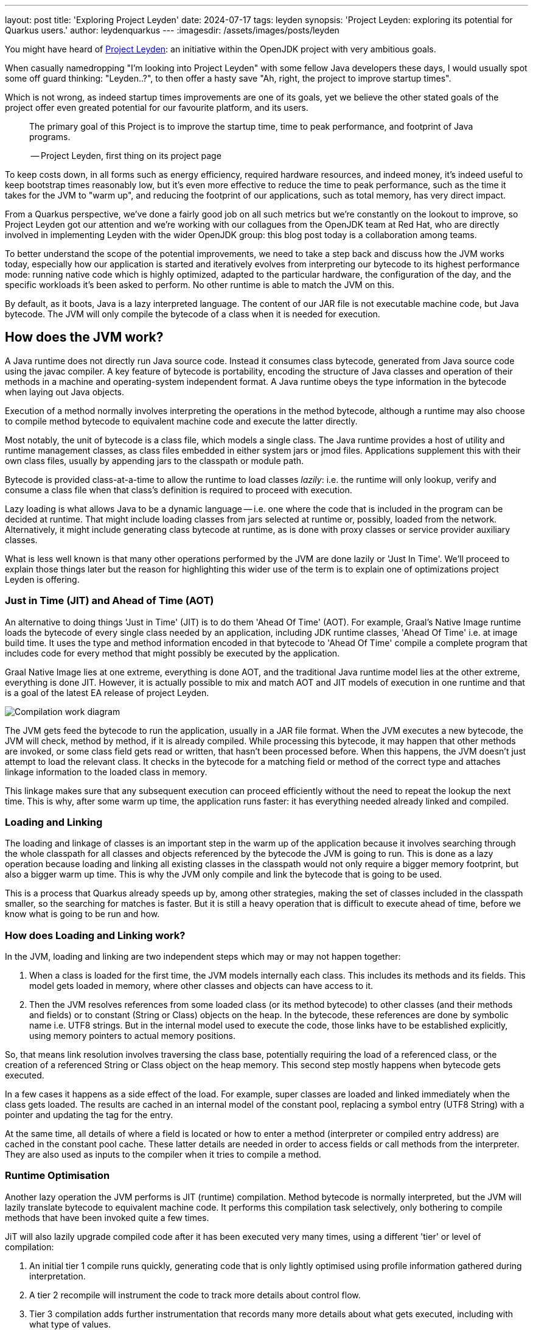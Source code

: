 ---
layout: post
title: 'Exploring Project Leyden'
date: 2024-07-17
tags: leyden
synopsis: 'Project Leyden: exploring its potential for Quarkus users.'
author: leydenquarkus
---
:imagesdir: /assets/images/posts/leyden

You might have heard of https://openjdk.org/projects/leyden/[Project Leyden]: an initiative within the OpenJDK project with very ambitious goals.

When casually namedropping "I'm looking into Project Leyden" with some fellow Java developers these days, I would usually spot some off guard thinking: "Leyden..?", to then offer a hasty save "Ah, right, the project to improve startup times".

Which is not wrong, as indeed startup times improvements are one of its goals, yet we believe the other stated goals of the project offer even greated potential for our favourite platform, and its users.

[quote]
____
The primary goal of this Project is to improve the startup time, time to peak performance, and footprint of Java programs.

-- Project Leyden, first thing on its project page
____

To keep costs down, in all forms such as energy efficiency, required hardware resources, and indeed money, it's indeed useful to keep bootstrap times reasonably low, but it's even more effective to reduce the time to peak performance, such as the time it takes for the JVM to "warm up", and reducing the footprint of our applications, such as total memory, has very direct impact.

From a Quarkus perspective, we've done a fairly good job on all such metrics but we're constantly on the lookout to improve, so Project Leyden got our attention and we're working with our collagues from the OpenJDK team at Red Hat, who are directly involved in implementing Leyden with the wider OpenJDK group: this blog post today is a collaboration among teams.

To better understand the scope of the potential improvements, we need to take a step back and discuss how the JVM works today, especially how our application is started and iteratively evolves from interpreting our bytecode to its highest performance mode: running native code which is highly optimized, adapted to the particular hardware, the configuration of the day, and the specific workloads it's been asked to perform. No other runtime is able to match the JVM on this.

By default, as it boots, Java is a lazy interpreted language. The content of our JAR file is not executable machine code, but Java bytecode. The JVM will only compile the bytecode of a class when it is needed for execution. 

== How does the JVM work?

A Java runtime does not directly run Java source code. Instead it consumes class bytecode, generated from Java source code using the javac compiler. A key feature of bytecode is portability, encoding the structure of Java classes and operation of their methods in a machine and operating-system independent format. A Java runtime obeys the type information in the bytecode when laying out Java objects. 

Execution of a method normally involves interpreting the operations in the method bytecode, although a runtime may also choose to compile method bytecode to equivalent machine code and execute the latter directly.

Most notably, the unit of bytecode is a class file, which models a single class. The Java runtime provides a host of utility and runtime management classes, as class files embedded in either system jars or jmod files. Applications supplement this with their own class files, usually by appending jars to the classpath or module path.

Bytecode is provided class-at-a-time to allow the runtime to load classes _lazily_: i.e. the runtime will only lookup, verify and consume a class file when that class's definition is required to proceed with execution. 

Lazy loading is what allows Java to be a dynamic language -- i.e. one where the code that is included in the program can be decided at runtime. That might include loading classes from jars selected at runtime or, possibly, loaded from the network. Alternatively, it might include generating class bytecode at runtime, as is done with proxy classes or service provider auxiliary classes.

What is less well known is that many other operations performed by the JVM are done lazily or 'Just In Time'. We'll proceed to explain those things later but the reason for highlighting this wider use of the term is to explain one of optimizations project Leyden is offering. 

=== Just in Time (JIT) and Ahead of Time (AOT)

An alternative to doing things 'Just in Time' (JIT) is to do them 'Ahead Of Time' (AOT). For example, Graal's Native Image runtime loads the bytecode of every single class needed by an application, including JDK runtime classes, 'Ahead Of Time' i.e. at image build time. It uses the type and method information encoded in that bytecode to 'Ahead Of Time' compile a complete program that includes code for every method that might possibly be executed by the application. 

Graal Native Image lies at one extreme, everything is done AOT, and the traditional Java runtime model lies at the other extreme, everything is done JIT. However, it is actually possible to mix and match AOT and JIT models of execution in one runtime and that is a goal of the latest EA release of project Leyden.

image::AoT_vs_JiT.svg[Compilation work diagram,float="right",align="center"]
 
The JVM gets feed the bytecode to run the application, usually in a JAR file format. When the JVM executes a new bytecode, the JVM will check, method by method, if it is already compiled. While processing this bytecode, it may happen that other methods are invoked, or some class field gets read or written, that hasn't been processed before. When this happens, the JVM doesn't just attempt to load the relevant class. It checks in the bytecode for a matching field or method of the correct type and attaches linkage information to the loaded class in memory. 

This linkage makes sure that any subsequent execution can proceed efficiently without the need to repeat the lookup the next time. This is why, after some warm up time, the application runs faster: it has everything needed already linked and compiled.

=== Loading and Linking

The loading and linkage of classes is an important step in the warm up of the application because it involves searching through the whole classpath for all classes and objects referenced by the bytecode the JVM is going to run. This is done as a lazy operation because loading and linking all existing classes in the classpath would not only require a bigger memory footprint, but also a bigger warm up time.  This is why the JVM only compile and link the bytecode that is going to be used. 

This is a process that Quarkus already speeds up by, among other strategies, making the set of classes included in the classpath smaller, so the searching for matches is faster. But it is still a heavy operation that is difficult to execute ahead of time, before we know what is going to be run and how.

=== How does Loading and Linking work?

In the JVM, loading and linking are two independent steps which may or may not happen together:

 . When a class is loaded for the first time, the JVM models internally each class. This includes its methods and its fields. This model gets loaded in memory, where other classes and objects can have access to it.

. Then the JVM resolves references from some loaded class (or its method bytecode) to other classes (and their methods and fields) or to constant (String or Class) objects on the heap. In the bytecode, these references are done by symbolic name i.e. UTF8 strings. But in the internal model used to execute the code, those links have to be established explicitly, using memory pointers to actual memory positions.

So, that means link resolution involves traversing the class base, potentially requiring the load of a referenced class, or the creation of a referenced String or Class object on the heap memory. This second step mostly happens when bytecode gets executed. 

In a few cases it happens as a side effect of the load. For example, super classes are loaded and linked immediately when the class gets loaded. The results are cached in an internal model of the constant pool, replacing a symbol entry (UTF8 String) with a pointer and updating the tag for the entry. 

At the same time, all details of where a field is located or how to enter a method (interpreter or compiled entry address) are cached in the constant pool cache. These latter details are needed in order to access fields or call methods from the interpreter. They are also used as inputs to the compiler when it tries to compile a method.

=== Runtime Optimisation

Another lazy operation the JVM performs is JIT (runtime) compilation. Method bytecode is normally interpreted, but the JVM will lazily translate bytecode to equivalent machine code. It performs this compilation task selectively, only bothering to compile methods that have been invoked quite a few times. 

JiT will also lazily upgrade compiled code after it has been executed very many times, using a different 'tier' or level of compilation:

 . An initial tier 1 compile runs quickly, generating code that is only lightly optimised using profile information gathered during interpretation. 
 . A tier 2 recompile will instrument the code to track more details about control flow. 
 . Tier 3 compilation adds further instrumentation that records many more details about what gets executed, including with what type of values. 
 . Finally a tier 4 compilation uses the gathered profile information to perform a great deal of optimization. 

This final stage of compilation can take a very long time so compilation above tier 1 only happens for a small subset of very frequently executed methods.

Peak optimization is reached when most of the code running is compiled at the highest tier (4).

== Profiling and Training Runs

This laziness approach results in the exact same bytecode being loaded and parsed for many classes every run, the exact same linkage being established every run, the exact same compilation, profiling and recompilation being attempted at every run. This can noticeably slow down JDK startup, application startup and application warm up (time to peak running).

We could speed up startup and, more crucially, warm up time if we do some of these lazy actions at an earlier stage. Compiling code for peak performance also requires quite some resources, so performing this work ahead of time can also save precious CPU cycles during the application bootstrap, and can manifest in substantial memory savings as well.

But there are some limitations on what we can optimise before runtime just by looking at the source code. For example, extensive use of reflection prevents the compiler from predicting which symbols will be loaded, linked, and most used at runtime.

Indeed, this is not a wholly new idea as far as the OpenJDK runtime is concerned. OpenJDK has supported a mixed AOT/JIT class loading model for years with CDS. The observation that led to https://docs.oracle.com/en/java/javase/21/vm/class-data-sharing.html[Class Data Sharing (CDS)] being proposed was that most applications load the same classes every time they run, both JDK classes during JDK bootstrap and application classes during application startup and warmup.

Loading requires locating a class bytecode file, possibly calling out to a Java ClassLoader, parsing the bytecode then building an JVM-internal model of the class. This internal model unpacks the information packed into the bytecode into a format that enables fast interpreted or compiled execution. If this loading work could be done once and the results efficiently reused then that would save time during startup and warm up.

Initially CDS optimized this process for a large set of core JDK classes. It worked by running up the JVM and dumping a class model for all classes loaded during startup into an archive file laid out in memory format. The resulting JDK module, class, field and method graph can then be quickly remapped into memory next time the JVM runs. 

Loading a class that is present in the archive involves a simple lookup in the AOT class model. Loading a class not present in the archive requires the normal JIT steps of bytecode lookup, parsing and unpacking. Subsequent improvements to CDS allowed application classes also to be stored in the CDS archive at the end of a short application training run.

A CDS archive for JDK classes has been built into the JVM from JDK17 onwards, halving JDK startup time. This same mixed model AOT/JIT model provides significant improvements to application startup and warmup times, depending on how well the training run exercises application code. So, selective JIT vs AOT operation is not some new thing. The goal of project Leyden is to address the other JIT operations of the JVM, extending the range of cases where AOT can be selectively used as an alternative to JIT in order to provide greater performance gains.

== What is Leyden?

https://openjdk.org/projects/leyden/[Project Leyden] is an initiative from the OpenJDK team to improve startup time, time to peak performance, and footprint of Java applications. This is an ongoing experiment that is currently being developed by the joint effort of teams from different companies.

Leyden is a general umbrella project to address slow startup and large footprint. Leyden premain addresses the startup problem by caching loaded class info, class linkage and compilation profile during a training run so it can reuse them to actively populate, link and compile code in a production run. Leyden is extending CDS to add the extra stuff to the mix.

Note that the project is evolving rapidly: some of the things explained in this article may change since the time of being written. If you plan on getting involved at a more technical level, follow the development in Jira and the https://mail.openjdk.org/mailman/listinfo/leyden-dev[Leyden mailing list].

=== Why it’s interesting to Quarkus

Although Quarkus is already doing a lot of work on the Ahead of Time phase to speed up warmup and response time, the enhancements that Leyden is bringing to the table are more related to how the JVM behaves. Complementing both approaches, the advantages we can expect from the combination of Quarkus and Leyden are beyond anything you can find with either of them separated.

Since the potential for such technological collaboration is strong, the Quarkus and OpenJDK teams are working together on various prototypes and anyone in the Quarkus community would be very welcome to join as well.

== Current status

There are already experimental https://jdk.java.net/leyden/[early-access builds of Leyden] that can be tested based on https://openjdk.org/jeps/8315737[this draft JEP about Ahead-of-Time Class Linking]. With the https://www.youtube.com/watch?v=lnth19Kf-x0[Leyden Project], the training run idea has been extended to a wider range of data structures, creating the Cache Data Store(CDS). Now the training data contains:

 - Class file events with historical data (Classes loaded and linked, Compilations)
 - Resolution of API points and indy (stored in constant pool images in the CDS archive). If you have lambdas in your code, they are captured here.
 - Execution profiles and some compiled native code (all tiers)

This new CDS implementation not only tracks which classes to load, but it also saves the interrelationships that link classes together. During runtime, the JVM will know the estimated final size of a class, allowing it to calculate in AoT time locations of fields and methods. This is useful because we can prepare other classes that call those fields and methods with the appropriate pointer instead of having to wait until runtime and make the HotSpot calculate the memory pointer on the fly.

=== Some known limitations

This is an experimental project being developed by multiple teams with different approaches and focuses. Limitations explained here are being worked on at the time of writing this blog post.

One of the main issues is that functionality is currently only available for x86_64 and AArch64 architectures at the moment. 

Also, current developments rely on a flat classpath. If the application is using custom classloaders, then it may not benefit as much as it could as it may miss caching many classes. 

Same happens if the application is intensively using reflection. Quarkus avoids reflection whenever possible, preferring to resolve reflective calls at build time as well - so there’s a nice synergy right there. 

However Quarkus in “fast-jar” mode, which is the default packaging mode, will use a custom classloader which currently would get in the way of some Leyden optimisations. One could use a different packaging mode in Quarkus to get more prominent benefits from Leyden, but doing so would disable other Quarkus optimisations, so the comparison wouldn’t be entirely fair today.

The focus on these first early releases has been on bootstrap times. There are measurable, significant startup time improvements, due to AoT loading and linking. In some cases, these improvements on startup time have worsened the memory footprint of some applications. That’s an already known issue that is being worked on, and the expected outcome is to improve memory footprint as well, so we would suggest not worrying too much about total memory consumption at this stage.

Since the CDS archives include machine specific optimisations such as the native code generated by the C2 compiler, the training run and the production run must be done on the same type of hardware and JDK versions; it also requires using the same JAR-based classpaths and the same command line options. 

Although you can use a different Main class for running the application, maybe a test class that simulates real usage.

=== What is on the roadmap for Leyden?

There’s still work to be done regarding classes that can’t be loaded and linked in AoT with the current implementation. For example, classes loaded using a user-defined class loader. There’s also room to improve the way the training runs are made, maybe allowing the user to tweak the results to influence decisions.

Currently, the https://bugs.openjdk.org/browse/JDK-8326035[Z Garbage Collector] does not support CDS object archiving. There is an active effort to make sure all Garbage Collectors are compatible with these enhancements.

There are also other things planned in the roadmap for Leyden, like adding condensers. https://openjdk.org/projects/leyden/notes/03-toward-condensers[Condensers] will be composable transformers of the source code in AoT that modify the source code optimising it. Each developer will be able to define a pipeline of condensers that improves their source code before compiling it into Bytecode; this is very interesting to the Quarkus team but condensers aren’t available yet

The OpenJDK team is working on adding a more complete code cache to the CDS to avoid that first compilation for trained data, by just loading the compiled code directly from the cache; our colleagues from Red Hat’s OpenJDK team are directly involved in implementing this. This could include, among others, auxiliary code used to interface compiled code to runtime, interpreter or other compiled runtimes.

== How to play with it 

The first step would be to install one of the early Leden builds that you can find in https://jdk.java.net/leyden/

Make sure that you have installed it correctly by running the following command:

[source, console]
----
$ java --version
openjdk 24-leydenpremain 2025-03-18
OpenJDK Runtime Environment (build 24-leydenpremain+2-8)
OpenJDK 64-Bit Server VM (build 24-leydenpremain+2-8, mixed mode, sharing)
----

Go to the application you want to test Leyden with and make a first training run:

[source, console]
----
$ java -XX:CacheDataStore=archive.cds -jar $YOUR_JAR_FILE
----

This will generate the archive files with all the profiling information needed to speed up the production run.

Now that we have them, we can run our application using the Leyden enhancements:

[source, console]
----
$ java -XX:CacheDataStore=archive.cds -XX:+AOTClassLinking -jar $YOUR_JAR_FILE
----

== Potentially needed workarounds

Since it’s early days for the Leyden project, there are some known limitations. The following instructions shouldn’t be necessary for the final versions but you might need them today.

=== Force the use of G1GC

To benefit from the natively compiled code in CDS archives, the garbage collector used at runtime needs to match the same garbage collector used when you recorded the CDS archives. 

Remember that the JVM’s default choice of garbage collector is based on ergonomics; normally this is nice but it can cause some confusion in this case; for example if you build on a large server it will pick G1GC by default, but then when you run the application on a server with constrained memory it would, by default, pick SerialGC.

To avoid this it’s best to pick a garbage collector explicitly; and since several CDS related optimisations today only apply to G1, let’s enforce the use of G1GC.

Force using G1GC:

[source, console]
----
-XX:+UseG1GC
----

N.B. you need to use this consistently on both the process generating the CDS archives and the runtime.

=== Force the G1 Region sizes

As identified and reported by the Quarkus team to our colleagues working on Project Leyden, beyond enforcing a specific garbage collector one should also ensure that the code stored in CDS archives is being generated with the same heap region sizes as what’s going to be used at runtime, or one risks segmentation faults caused by it wrongly identifying regions.
See https://bugs.openjdk.org/browse/JDK-8335440 for details, or simply set:

Configure G1HeapRegionSize explicitly:

[source, console]
----
-XX:G1HeapRegionSize=1048576
----

N.B. you need to use this consistently on both the process generating the CDS archives and the runtime.

=== Failure to terminate in containers

This issue has already been resolved, but in case you’re using an older version of project Leyden and it fails to exit on regular container termination, you might be affected by https://bugs.openjdk.org/browse/JDK-8333794[JDK-8333794].

Workaround for JDK-8333794:

[source, console]
----
-Djdk.console=java.basebroken
----

== Will Leyden replace GraalVM's native-image capabilities?

The short answer is no.

If you want the absolute smallest footprint and ensure that absolutely no "dynamic" adaptations happen at runtime, GraalVM native images are the way to go. Just think about it: to support the dynamic aspects that the JVM normally provides,
even in very minimal form, you would need some code which is able to perform this work, and some memory and some computational resources to run such code and adapt your runtime safely; this is a complex feature and will never be completely free, even in the case Leyden evolved significantly beyond the current plans.

The architecture of Quarkus enables developers to define an application in strict "closed world" style, and this approach works extremely well in combination with GraalVM native images, but this design works indeed very well on the bigger, dynamic JVMs as well.

The ability that Quarkus offers to created a closed world application doesn't imply that you should necessarily be doing so; in fact there are many applications which could benefit from a bit more dynamism, a bit more runtime configurability or auto-adaptability, and Quarkus also allows to create such applications while still benefitting from very substantial efficiency improvements over competing architectures, and even competing runtimes and languages.

We're very excited by Project Leyden as it allows to substantially improve bootstrap times, warmup times, and overall costs even for the "regular" JVM, so retaining all the benefits of a dynamic runtime and an adaptative JIT compiler, and this will be a fantastic option for all those applications for which a fully AOT native image might not be suitable: you'll get some of the benefits from native-image (not all of them) but essentially for free, at no drawbacks.

We also hope it will bring better defined semantics in regards to running certain phases “ahead of time” (or later); there is a very interesting read on this topic by Mark Reinhold: “Selectively Shifting and Constraining Computation” ; from a perspective of Quarkus extensions maintainers, we can confirm that this would be very welcome, and also improve the quality and maintainability of applications compiled with GraalVM native-image(s).

For these reasons, Quarkus will definitely not deprecate support for native images; it's more plausible that, eventually, the "full JVM" will always be benefitting from Leyden powered improvements, and as usual we'll work to make these benefits work in synergy with our architecture, and at minimal effort for you all.

It's a great time to be a Java developer!


== How can I make sure this will work for me?

The best way to make sure your application benefits from Leyden is to start experimenting early, be involved in the development. It would be great to add real-world feedback from a perspective of Quarkus users.

If you spend some time testing your application with the https://jdk.java.net/leyden/[early-access builds of Leyden], and reporting any https://bugs.openjdk.org/browse/JDK-8335735?jql=issuetype%20%3D%20Bug%20AND%20status%20%3D%20Open%20AND%20labels%20%3D%20leyden[bugs] or weird behaviour; you will ensure the developers will take your specificities into account.

The OpenJDK issue tracker isn’t open to everyone, but you’re also very welcome to provide feedback on our https://quarkus.io/discussion/[Quarkus channels]; we can then relay any improvement ideas to our colleagues who are directly working on project Leyden. You can also use the https://mail.openjdk.org/mailman/listinfo/leyden-dev[Leyden mailing list].

